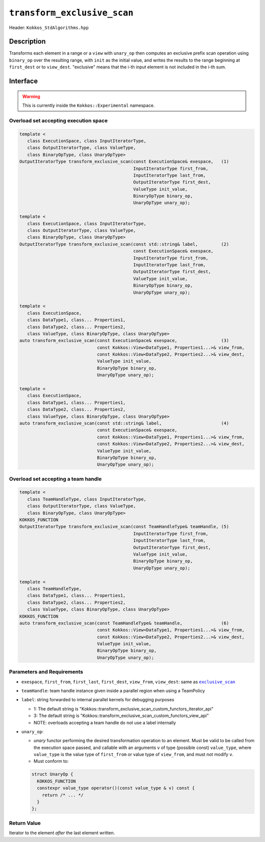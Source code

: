``transform_exclusive_scan``
============================

Header: ``Kokkos_StdAlgorithms.hpp``

Description
-----------

Transforms each element in a range or a ``view`` with ``unary_op`` then computes an exclusive prefix scan operation using ``binary_op`` over the resulting range, with ``init`` as the initial value, and writes the results to the range beginning at ``first_dest`` or to ``view_dest``.
"exclusive" means that the i-th input element is not included in the i-th sum.

Interface
---------

.. warning:: This is currently inside the ``Kokkos::Experimental`` namespace.

Overload set accepting execution space
~~~~~~~~~~~~~~~~~~~~~~~~~~~~~~~~~~~~~~

.. code-block:: cpp

   template <
      class ExecutionSpace, class InputIteratorType,
      class OutputIteratorType, class ValueType,
      class BinaryOpType, class UnaryOpType>
   OutputIteratorType transform_exclusive_scan(const ExecutionSpace& exespace,   (1)
                                               InputIteratorType first_from,
                                               InputIteratorType last_from,
                                               OutputIteratorType first_dest,
                                               ValueType init_value,
                                               BinaryOpType binary_op,
                                               UnaryOpType unary_op);

   template <
      class ExecutionSpace, class InputIteratorType,
      class OutputIteratorType, class ValueType,
      class BinaryOpType, class UnaryOpType>
   OutputIteratorType transform_exclusive_scan(const std::string& label,         (2)
                                               const ExecutionSpace& exespace,
                                               InputIteratorType first_from,
                                               InputIteratorType last_from,
                                               OutputIteratorType first_dest,
                                               ValueType init_value,
                                               BinaryOpType binary_op,
                                               UnaryOpType unary_op);

   template <
      class ExecutionSpace,
      class DataType1, class... Properties1,
      class DataType2, class... Properties2,
      class ValueType, class BinaryOpType, class UnaryOpType>
   auto transform_exclusive_scan(const ExecutionSpace& exespace,                 (3)
                                 const Kokkos::View<DataType1, Properties1...>& view_from,
                                 const Kokkos::View<DataType2, Properties2...>& view_dest,
                                 ValueType init_value,
                                 BinaryOpType binary_op,
                                 UnaryOpType unary_op);

   template <
      class ExecutionSpace,
      class DataType1, class... Properties1,
      class DataType2, class... Properties2,
      class ValueType, class BinaryOpType, class UnaryOpType>
   auto transform_exclusive_scan(const std::string& label,                       (4)
                                 const ExecutionSpace& exespace,
                                 const Kokkos::View<DataType1, Properties1...>& view_from,
                                 const Kokkos::View<DataType2, Properties2...>& view_dest,
                                 ValueType init_value,
                                 BinaryOpType binary_op,
                                 UnaryOpType unary_op);

Overload set accepting a team handle
~~~~~~~~~~~~~~~~~~~~~~~~~~~~~~~~~~~~

.. versionadded:: 4.2

.. code-block:: cpp

   template <
      class TeamHandleType, class InputIteratorType,
      class OutputIteratorType, class ValueType,
      class BinaryOpType, class UnaryOpType>
   KOKKOS_FUNCTION
   OutputIteratorType transform_exclusive_scan(const TeamHandleType& teamHandle, (5)
                                               InputIteratorType first_from,
                                               InputIteratorType last_from,
                                               OutputIteratorType first_dest,
                                               ValueType init_value,
                                               BinaryOpType binary_op,
                                               UnaryOpType unary_op);

   template <
      class TeamHandleType,
      class DataType1, class... Properties1,
      class DataType2, class... Properties2,
      class ValueType, class BinaryOpType, class UnaryOpType>
   KOKKOS_FUNCTION
   auto transform_exclusive_scan(const TeamHandleType& teamHandle,               (6)
                                 const Kokkos::View<DataType1, Properties1...>& view_from,
                                 const Kokkos::View<DataType2, Properties2...>& view_dest,
                                 ValueType init_value,
                                 BinaryOpType binary_op,
                                 UnaryOpType unary_op);

Parameters and Requirements
~~~~~~~~~~~~~~~~~~~~~~~~~~~

.. |ExclusiveScan| replace:: ``exclusive_scan``
.. _ExclusiveScan: ./StdExclusiveScan.html

- ``exespace``, ``first_from``, ``first_last``, ``first_dest``, ``view_from``, ``view_dest``: same as |ExclusiveScan|_

- ``teamHandle``: team handle instance given inside a parallel region when using a TeamPolicy

- ``label``: string forwarded to internal parallel kernels for debugging purposes

  - 1: The default string is "Kokkos::transform_exclusive_scan_custom_functors_iterator_api"

  - 3: The default string is "Kokkos::transform_exclusive_scan_custom_functors_view_api"

  - NOTE: overloads accepting a team handle do not use a label internally

- ``unary_op``:

  - *unary* functor performing the desired transformation operation to an element. Must be valid to be called from the execution space passed, and callable with an arguments ``v`` of type (possible const) ``value_type``, where ``value_type`` is the value type of ``first_from`` or value type of ``view_from``, and must not modify ``v``.

  - Must conform to:

  .. code-block:: cpp

     struct UnaryOp {
       KOKKOS_FUNCTION
       constexpr value_type operator()(const value_type & v) const {
         return /* ... */
       }
     };

Return Value
~~~~~~~~~~~~

Iterator to the element *after* the last element written.
